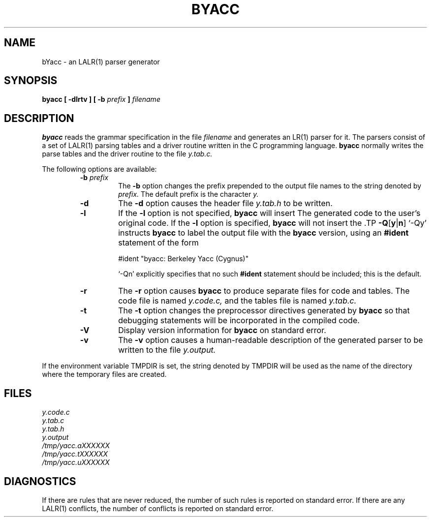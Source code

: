.\"	%W%	%R% (Berkeley) %E%
.\"
.TH BYACC 1 "July\ 15,\ 1990"
.UC 6
.SH NAME
bYacc \- an LALR(1) parser generator
.SH SYNOPSIS
.B byacc [ \-dlrtv ] [ \-b
.I prefix
.B ]
.I filename
.SH DESCRIPTION
.B byacc
reads the grammar specification in the file
.I filename
and generates an LR(1) parser for it.
The parsers consist of a set of LALR(1) parsing tables and a driver routine
written in the C programming language.
.B byacc
normally writes the parse tables and the driver routine to the file
.IR y.tab.c.
.PP
The following options are available:
.RS
.TP
\fB\-b \fIprefix\fR
The
.B \-b
option changes the prefix prepended to the output file names to
the string denoted by
.IR prefix.
The default prefix is the character
.IR y.
.TP
.B \-d
The \fB\-d\fR option causes the header file
.IR y.tab.h
to be written.
.TP
.B \-l
If the
.B \-l
option is not specified,
.B byacc
will insert \#line directives in the generated code.
The \#line directives let the C compiler relate errors in the
generated code to the user's original code.
If the \fB\-l\fR option is specified,
.B byacc
will not insert the \#line directives.
\&\#line directives specified by the user will be retained.
.TP
.BR \-Q [ y | n ]
\&`\-Qy' instructs
.B byacc
to label the output file with the
.B byacc
version, using an 
.B #ident
statement of the form
.sp
#ident "byacc: Berkeley Yacc (Cygnus)"
.sp
\&`\-Qn' explicitly specifies that no such
.B #ident
statement should be included; this is the default.
.TP
.B \-r
The
.B \-r
option causes
.B byacc
to produce separate files for code and tables.  The code file
is named
.IR y.code.c,
and the tables file is named
.IR y.tab.c.
.TP
.B \-t
The
.B \-t
option changes the preprocessor directives generated by
.B byacc
so that debugging statements will be incorporated in the compiled code.
.TP
.B \-V
Display version information for
.B byacc
on standard error.
.TP
.B \-v
The
.B \-v
option causes a human-readable description of the generated parser to
be written to the file
.IR y.output.
.RE
.PP
If the environment variable TMPDIR is set, the string denoted by
TMPDIR will be used as the name of the directory where the temporary
files are created.
.SH FILES
.IR y.code.c
.br
.IR y.tab.c
.br
.IR y.tab.h
.br
.IR y.output
.br
.IR /tmp/yacc.aXXXXXX
.br
.IR /tmp/yacc.tXXXXXX
.br
.IR /tmp/yacc.uXXXXXX
.SH DIAGNOSTICS
If there are rules that are never reduced, the number of such rules is
reported on standard error.
If there are any LALR(1) conflicts, the number of conflicts is reported
on standard error.
